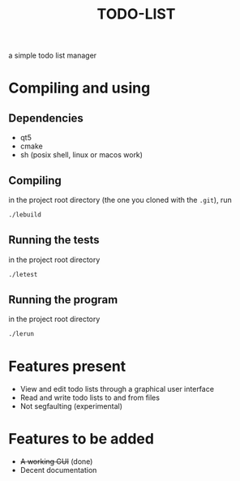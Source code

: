 #+TITLE:TODO-LIST
a simple todo list manager

* Compiling and using
** Dependencies
 - qt5
 - cmake
 - sh (posix shell, linux or macos work)

** Compiling
in the project root directory (the one you cloned with the ~.git~), run
#+begin_src sh
./lebuild
#+end_src

** Running the tests
in the project root directory
#+begin_src sh
./letest
#+end_src

** Running the program
in the project root directory
#+begin_src sh
./lerun
#+end_src

* Features present
 - View and edit todo lists through a graphical user interface
 - Read and write todo lists to and from files
 - Not segfaulting (experimental)

* Features to be added
 - +A working GUI+ (done)
 - Decent documentation


